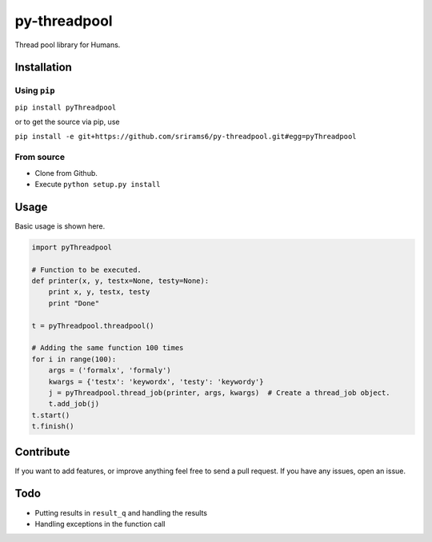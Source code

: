 py-threadpool
=============

Thread pool library for Humans.

|Build Status| |Coverage Status|

Installation
------------

Using ``pip``
^^^^^^^^^^^^^

``pip install pyThreadpool``

or to get the source via pip, use

``pip install -e git+https://github.com/srirams6/py-threadpool.git#egg=pyThreadpool``

From source
^^^^^^^^^^^

-  Clone from Github.
-  Execute ``python setup.py install``

Usage
-----

Basic usage is shown here.

.. code:: py

    import pyThreadpool

    # Function to be executed.
    def printer(x, y, testx=None, testy=None):
        print x, y, testx, testy
        print "Done"

    t = pyThreadpool.threadpool()

    # Adding the same function 100 times
    for i in range(100):
        args = ('formalx', 'formaly')
        kwargs = {'testx': 'keywordx', 'testy': 'keywordy'}
        j = pyThreadpool.thread_job(printer, args, kwargs)  # Create a thread_job object.
        t.add_job(j)
    t.start()
    t.finish()

Contribute
----------

If you want to add features, or improve anything feel free to send a
pull request. If you have any issues, open an issue.

Todo
----

-  Putting results in ``result_q`` and handling the results
-  Handling exceptions in the function call

.. |Build Status| image:: https://travis-ci.org/srirams6/py-threadpool.svg?branch=master
   :target: https://travis-ci.org/srirams6/py-threadpool
.. |Coverage Status| image:: https://coveralls.io/repos/srirams6/py-threadpool/badge.svg?branch=coverage
   :target: https://coveralls.io/r/srirams6/py-threadpool?branch=coverage
